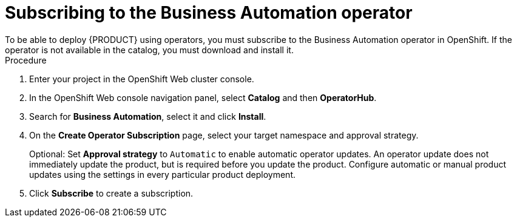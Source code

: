 [id='operator-subscribe-proc']
:operator_name: the Business Automation operator
= Subscribing to {operator_name}
To be able to deploy {PRODUCT} using operators, you must subscribe to {operator_name} in OpenShift. If the operator is not available in the catalog, you must download and install it.

.Procedure

. Enter your project in the OpenShift Web cluster console. 
. In the OpenShift Web console navigation panel, select *Catalog* and then *OperatorHub*.
. Search for *Business Automation*, select it and click *Install*.
. On the *Create Operator Subscription* page, select your target namespace and approval strategy.
+
Optional: Set *Approval strategy* to `Automatic` to enable automatic operator updates. An operator update does not immediately update the product, but is required before you update the product. Configure automatic or manual product updates using the settings in every particular product deployment.
+
. Click *Subscribe* to create a subscription.
